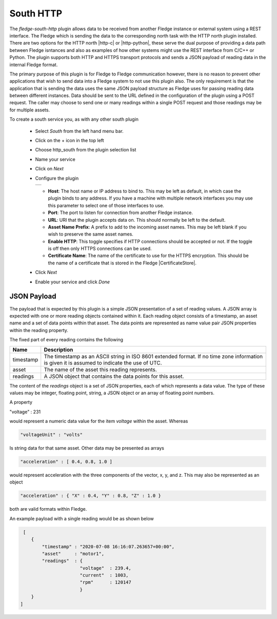 .. Images
.. |http_1| image:: images/http_1.jpg

.. Links
.. |http-c| raw:: html

   <a href="../fledge-north-http-c/index.html">C++ version</a>

.. |http-python| raw:: html

   <a href="../fledge-north-http/index.html">Python version</a>

.. |CertificateStore| raw:: html

   <a href="../../securing_fledge.html#certificate-store">Certificate Store</a>

South HTTP
==========

The *fledge-south-http* plugin allows data to be received from another Fledge instance or external system using a REST interface. The Fledge which is sending the data to the corresponding north task with the HTTP north plugin installed. There are two options for the HTTP north |http-c| or |http-python|, these serve the dual purpose of providing a data path between Fledge isntances and also as examples of how other systems might use the REST interface from C/C++ or Python. The plugin supports both HTTP and HTTPS transport protocols and sends a JSON payload of reading data in the internal Fledge format.

The primary purpose of this plugin is for Fledge to Fledge communication however, there is no reason to prevent other applications that wish to send data into a Fledge system to not use this plugin also. The only requirement is that the application that is sending the data uses the same JSON payload structure as Fledge uses for passing reading data between different instances. Data should be sent to the URL defined in the configuration of the plugin using a POST request. The caller may choose to send one or many readings within a single POST request and those readings may be for multiple assets.

To create a south service you, as with any other south plugin

  - Select *South* from the left hand menu bar.

  - Click on the + icon in the top left

  - Choose http_south from the plugin selection list

  - Name your service

  - Click on *Next*

  - Configure the plugin

    +----------+
    | |http_1| |
    +----------+

    - **Host**: The host name or IP address to bind to. This may be left as default, in which case the plugin binds to any address. If you have a machine with multiple network interfaces you may use this parameter to select one of those interfaces to use.

    - **Port**: The port to listen for connection from another Fledge instance.

    - **URL**: URI that the plugin accepts data on. This should normally be left to the default.

    - **Asset Name Prefix**: A prefix to add to the incoming asset names. This may be left blank if you wish to preserve the same asset names.

    - **Enable HTTP**: This toggle specifies if HTTP connections should be accepted or not. If the toggle is off then only HTTPS connections can be used.

    - **Certificate Name**: The name of the certificate to use for the HTTPS encryption. This should be the name of a certificate that is stored in the Fledge |CertificateStore|.

  - Click *Next*

  - Enable your service and click *Done*

JSON Payload
------------

The payload that is expected by this plugin is a simple JSON presentation of a set of reading values. A JSON array is expected with one or more reading objects contained within it. Each reading object consists of a timestamp, an asset name and a set of data points within that asset. The data points are represented as name value pair  JSON properties within the reading property.

The fixed part of every reading contains the following

+-----------+----------------------------------------------------------------+
| Name      | Description                                                    |
+===========+================================================================+
| timestamp | The timestamp as an ASCII string in ISO 8601 extended format.  |
|           | If no time zone information is given it is assumed to indicate |
|           | the use of UTC.                                                |
+-----------+----------------------------------------------------------------+
| asset     | The name of the asset this reading represents.                 |
+-----------+----------------------------------------------------------------+
| readings  | A JSON object that contains the data points for this asset.    |
+-----------+----------------------------------------------------------------+

The content of the *readings* object is a set of JSON properties, each of which represents a data value. The type of these values may be integer, floating point, string, a JSON object or an array of floating point numbers.

A property

.. code-block:: console

"voltage" : 231

would represent a numeric data value for the item *voltage* within the asset. Whereas

.. code-block:: console

    "voltageUnit" : "volts"

Is string data for that same asset. Other data may be presented as arrays

.. code-block:: console

   "acceleration" : [ 0.4, 0.8, 1.0 ]

would represent acceleration with the three components of the vector, x, y, and z. This may also be represented as an object

.. code-block:: console

   "acceleration" : { "X" : 0.4, "Y" : 0.8, "Z" : 1.0 }

both are valid formats within Fledge.

An example payload with a single reading would be as shown below

.. code-block:: console

    [
       {
           "timestamp" : "2020-07-08 16:16:07.263657+00:00",
           "asset"     : "motor1",
           "readings"  : {
                         "voltage"  : 239.4,
                         "current"  : 1003,
                         "rpm"      : 120147
                         } 
       }
   ]



